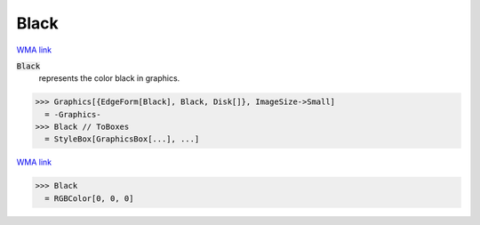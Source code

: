 Black
=====

`WMA link <https://reference.wolfram.com/language/ref/black.html>`_

:code:`Black`
    represents the color black in graphics.





>>> Graphics[{EdgeForm[Black], Black, Disk[]}, ImageSize->Small]
  = -Graphics-
>>> Black // ToBoxes
  = StyleBox[GraphicsBox[...], ...]

`WMA link <https://reference.wolfram.com/language/ref/Black.html>`_

>>> Black
  = RGBColor[0, 0, 0]
